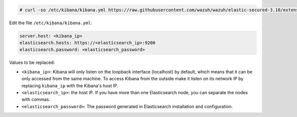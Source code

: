 .. Copyright (C) 2020 Wazuh, Inc.

.. code-block:: console

  # curl -so /etc/kibana/kibana.yml https://raw.githubusercontent.com/wazuh/wazuh/elastic-secured-3.10/extensions/kibana/7.x/kibana.yml

Edit the file ``/etc/kibana/kibana.yml``:

.. code-block:: yaml

    server.host: <kibana_ip>
    elasticsearch.hosts: https://<elasticsearch_ip>:9200
    elasticsearch.password: <elasticsearch_password>

Values to be replaced:

- ``<kibana_ip>``: Kibana will only listen on the loopback interface (localhost) by default, which means that it can be only accessed from the same machine. To access Kibana from the outside make it listen on its network IP by replacing ``kibana_ip`` with the Kibana's host IP.
- ``<elasticsearch_ip>``: the host IP. If you have more than one Elasticsearch node, you can separate the nodes with commas.
- ``<elasticsearch_password>``: The password generated in Elasticsearch installation and configuration.

.. End of configure_kibana.rst

